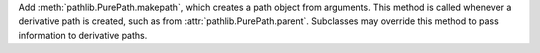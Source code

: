 Add :meth:`pathlib.PurePath.makepath`, which creates a path object from
arguments. This method is called whenever a derivative path is created, such
as from :attr:`pathlib.PurePath.parent`. Subclasses may override this method
to pass information to derivative paths.
